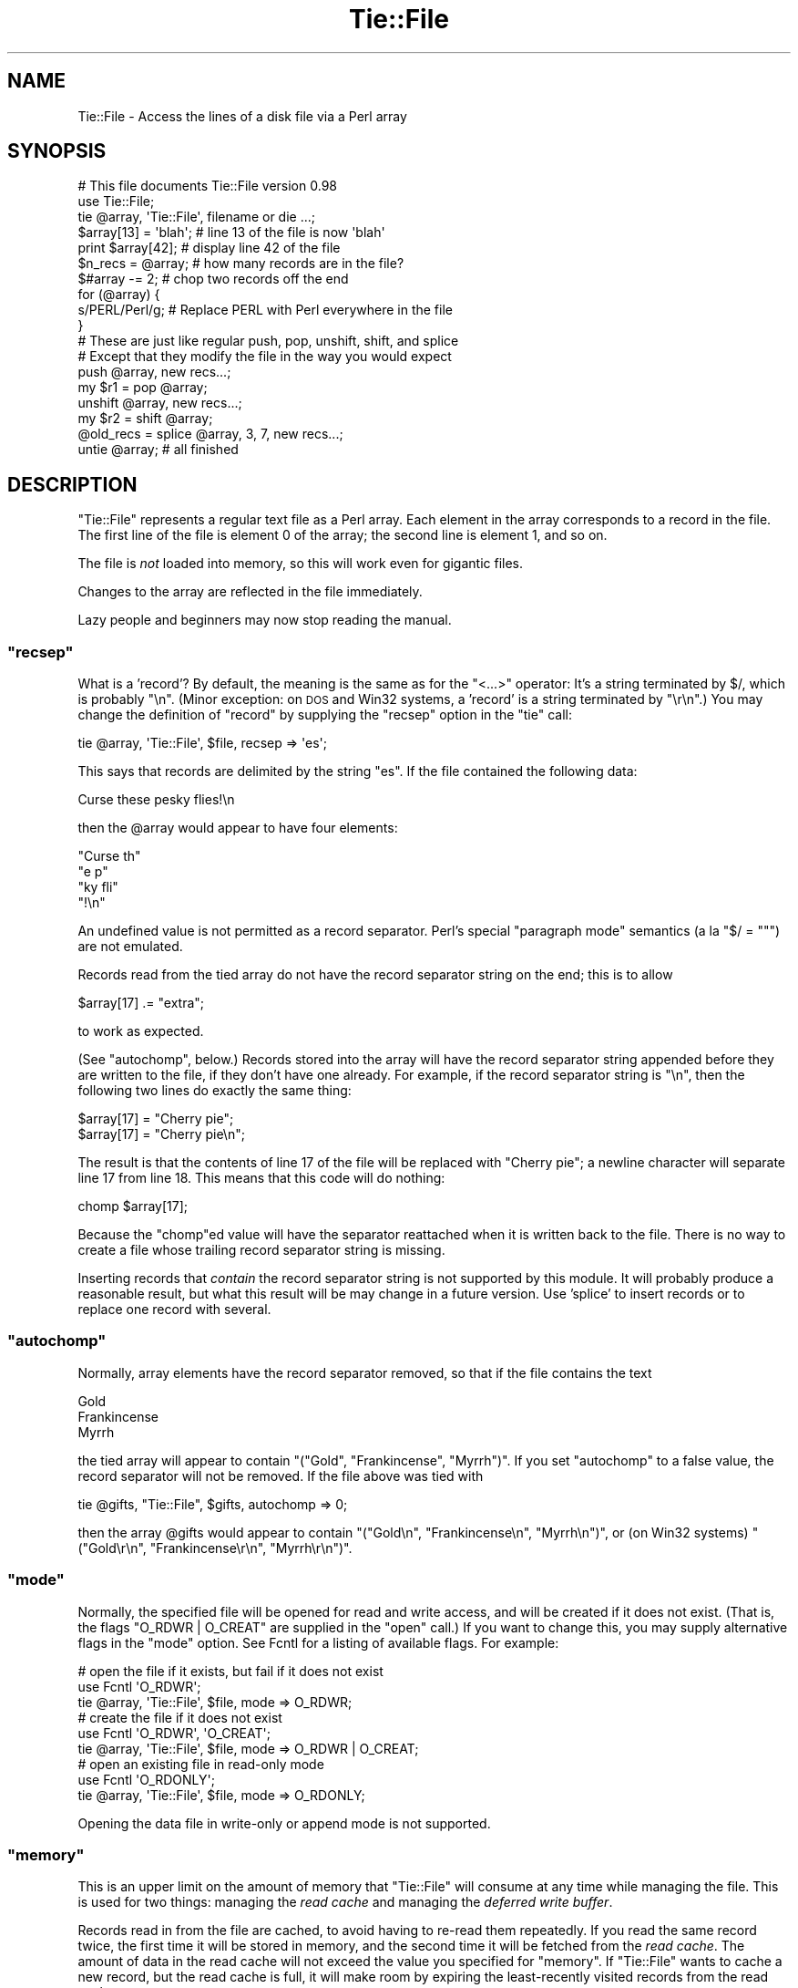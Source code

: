 .\" Automatically generated by Pod::Man 4.11 (Pod::Simple 3.35)
.\"
.\" Standard preamble:
.\" ========================================================================
.de Sp \" Vertical space (when we can't use .PP)
.if t .sp .5v
.if n .sp
..
.de Vb \" Begin verbatim text
.ft CW
.nf
.ne \\$1
..
.de Ve \" End verbatim text
.ft R
.fi
..
.\" Set up some character translations and predefined strings.  \*(-- will
.\" give an unbreakable dash, \*(PI will give pi, \*(L" will give a left
.\" double quote, and \*(R" will give a right double quote.  \*(C+ will
.\" give a nicer C++.  Capital omega is used to do unbreakable dashes and
.\" therefore won't be available.  \*(C` and \*(C' expand to `' in nroff,
.\" nothing in troff, for use with C<>.
.tr \(*W-
.ds C+ C\v'-.1v'\h'-1p'\s-2+\h'-1p'+\s0\v'.1v'\h'-1p'
.ie n \{\
.    ds -- \(*W-
.    ds PI pi
.    if (\n(.H=4u)&(1m=24u) .ds -- \(*W\h'-12u'\(*W\h'-12u'-\" diablo 10 pitch
.    if (\n(.H=4u)&(1m=20u) .ds -- \(*W\h'-12u'\(*W\h'-8u'-\"  diablo 12 pitch
.    ds L" ""
.    ds R" ""
.    ds C` ""
.    ds C' ""
'br\}
.el\{\
.    ds -- \|\(em\|
.    ds PI \(*p
.    ds L" ``
.    ds R" ''
.    ds C`
.    ds C'
'br\}
.\"
.\" Escape single quotes in literal strings from groff's Unicode transform.
.ie \n(.g .ds Aq \(aq
.el       .ds Aq '
.\"
.\" If the F register is >0, we'll generate index entries on stderr for
.\" titles (.TH), headers (.SH), subsections (.SS), items (.Ip), and index
.\" entries marked with X<> in POD.  Of course, you'll have to process the
.\" output yourself in some meaningful fashion.
.\"
.\" Avoid warning from groff about undefined register 'F'.
.de IX
..
.nr rF 0
.if \n(.g .if rF .nr rF 1
.if (\n(rF:(\n(.g==0)) \{\
.    if \nF \{\
.        de IX
.        tm Index:\\$1\t\\n%\t"\\$2"
..
.        if !\nF==2 \{\
.            nr % 0
.            nr F 2
.        \}
.    \}
.\}
.rr rF
.\"
.\" Accent mark definitions (@(#)ms.acc 1.5 88/02/08 SMI; from UCB 4.2).
.\" Fear.  Run.  Save yourself.  No user-serviceable parts.
.    \" fudge factors for nroff and troff
.if n \{\
.    ds #H 0
.    ds #V .8m
.    ds #F .3m
.    ds #[ \f1
.    ds #] \fP
.\}
.if t \{\
.    ds #H ((1u-(\\\\n(.fu%2u))*.13m)
.    ds #V .6m
.    ds #F 0
.    ds #[ \&
.    ds #] \&
.\}
.    \" simple accents for nroff and troff
.if n \{\
.    ds ' \&
.    ds ` \&
.    ds ^ \&
.    ds , \&
.    ds ~ ~
.    ds /
.\}
.if t \{\
.    ds ' \\k:\h'-(\\n(.wu*8/10-\*(#H)'\'\h"|\\n:u"
.    ds ` \\k:\h'-(\\n(.wu*8/10-\*(#H)'\`\h'|\\n:u'
.    ds ^ \\k:\h'-(\\n(.wu*10/11-\*(#H)'^\h'|\\n:u'
.    ds , \\k:\h'-(\\n(.wu*8/10)',\h'|\\n:u'
.    ds ~ \\k:\h'-(\\n(.wu-\*(#H-.1m)'~\h'|\\n:u'
.    ds / \\k:\h'-(\\n(.wu*8/10-\*(#H)'\z\(sl\h'|\\n:u'
.\}
.    \" troff and (daisy-wheel) nroff accents
.ds : \\k:\h'-(\\n(.wu*8/10-\*(#H+.1m+\*(#F)'\v'-\*(#V'\z.\h'.2m+\*(#F'.\h'|\\n:u'\v'\*(#V'
.ds 8 \h'\*(#H'\(*b\h'-\*(#H'
.ds o \\k:\h'-(\\n(.wu+\w'\(de'u-\*(#H)/2u'\v'-.3n'\*(#[\z\(de\v'.3n'\h'|\\n:u'\*(#]
.ds d- \h'\*(#H'\(pd\h'-\w'~'u'\v'-.25m'\f2\(hy\fP\v'.25m'\h'-\*(#H'
.ds D- D\\k:\h'-\w'D'u'\v'-.11m'\z\(hy\v'.11m'\h'|\\n:u'
.ds th \*(#[\v'.3m'\s+1I\s-1\v'-.3m'\h'-(\w'I'u*2/3)'\s-1o\s+1\*(#]
.ds Th \*(#[\s+2I\s-2\h'-\w'I'u*3/5'\v'-.3m'o\v'.3m'\*(#]
.ds ae a\h'-(\w'a'u*4/10)'e
.ds Ae A\h'-(\w'A'u*4/10)'E
.    \" corrections for vroff
.if v .ds ~ \\k:\h'-(\\n(.wu*9/10-\*(#H)'\s-2\u~\d\s+2\h'|\\n:u'
.if v .ds ^ \\k:\h'-(\\n(.wu*10/11-\*(#H)'\v'-.4m'^\v'.4m'\h'|\\n:u'
.    \" for low resolution devices (crt and lpr)
.if \n(.H>23 .if \n(.V>19 \
\{\
.    ds : e
.    ds 8 ss
.    ds o a
.    ds d- d\h'-1'\(ga
.    ds D- D\h'-1'\(hy
.    ds th \o'bp'
.    ds Th \o'LP'
.    ds ae ae
.    ds Ae AE
.\}
.rm #[ #] #H #V #F C
.\" ========================================================================
.\"
.IX Title "Tie::File 3pm"
.TH Tie::File 3pm "2019-10-24" "perl v5.30.2" "Perl Programmers Reference Guide"
.\" For nroff, turn off justification.  Always turn off hyphenation; it makes
.\" way too many mistakes in technical documents.
.if n .ad l
.nh
.SH "NAME"
Tie::File \- Access the lines of a disk file via a Perl array
.SH "SYNOPSIS"
.IX Header "SYNOPSIS"
.Vb 2
\& # This file documents Tie::File version 0.98
\& use Tie::File;
\&
\& tie @array, \*(AqTie::File\*(Aq, filename or die ...;
\&
\& $array[13] = \*(Aqblah\*(Aq;     # line 13 of the file is now \*(Aqblah\*(Aq
\& print $array[42];        # display line 42 of the file
\&
\& $n_recs = @array;        # how many records are in the file?
\& $#array \-= 2;            # chop two records off the end
\&
\&
\& for (@array) {
\&   s/PERL/Perl/g;        # Replace PERL with Perl everywhere in the file
\& }
\&
\& # These are just like regular push, pop, unshift, shift, and splice
\& # Except that they modify the file in the way you would expect
\&
\& push @array, new recs...;
\& my $r1 = pop @array;
\& unshift @array, new recs...;
\& my $r2 = shift @array;
\& @old_recs = splice @array, 3, 7, new recs...;
\&
\& untie @array;            # all finished
.Ve
.SH "DESCRIPTION"
.IX Header "DESCRIPTION"
\&\f(CW\*(C`Tie::File\*(C'\fR represents a regular text file as a Perl array.  Each
element in the array corresponds to a record in the file.  The first
line of the file is element 0 of the array; the second line is element
1, and so on.
.PP
The file is \fInot\fR loaded into memory, so this will work even for
gigantic files.
.PP
Changes to the array are reflected in the file immediately.
.PP
Lazy people and beginners may now stop reading the manual.
.ie n .SS """recsep"""
.el .SS "\f(CWrecsep\fP"
.IX Subsection "recsep"
What is a 'record'?  By default, the meaning is the same as for the
\&\f(CW\*(C`<...>\*(C'\fR operator: It's a string terminated by \f(CW$/\fR, which is
probably \f(CW"\en"\fR.  (Minor exception: on \s-1DOS\s0 and Win32 systems, a
\&'record' is a string terminated by \f(CW"\er\en"\fR.)  You may change the
definition of \*(L"record\*(R" by supplying the \f(CW\*(C`recsep\*(C'\fR option in the \f(CW\*(C`tie\*(C'\fR
call:
.PP
.Vb 1
\&        tie @array, \*(AqTie::File\*(Aq, $file, recsep => \*(Aqes\*(Aq;
.Ve
.PP
This says that records are delimited by the string \f(CW\*(C`es\*(C'\fR.  If the file
contained the following data:
.PP
.Vb 1
\&        Curse these pesky flies!\en
.Ve
.PP
then the \f(CW@array\fR would appear to have four elements:
.PP
.Vb 4
\&        "Curse th"
\&        "e p"
\&        "ky fli"
\&        "!\en"
.Ve
.PP
An undefined value is not permitted as a record separator.  Perl's
special \*(L"paragraph mode\*(R" semantics (a\*` la \f(CW\*(C`$/ = ""\*(C'\fR) are not
emulated.
.PP
Records read from the tied array do not have the record separator
string on the end; this is to allow
.PP
.Vb 1
\&        $array[17] .= "extra";
.Ve
.PP
to work as expected.
.PP
(See \*(L"autochomp\*(R", below.)  Records stored into the array will have
the record separator string appended before they are written to the
file, if they don't have one already.  For example, if the record
separator string is \f(CW"\en"\fR, then the following two lines do exactly
the same thing:
.PP
.Vb 2
\&        $array[17] = "Cherry pie";
\&        $array[17] = "Cherry pie\en";
.Ve
.PP
The result is that the contents of line 17 of the file will be
replaced with \*(L"Cherry pie\*(R"; a newline character will separate line 17
from line 18.  This means that this code will do nothing:
.PP
.Vb 1
\&        chomp $array[17];
.Ve
.PP
Because the \f(CW\*(C`chomp\*(C'\fRed value will have the separator reattached when
it is written back to the file.  There is no way to create a file
whose trailing record separator string is missing.
.PP
Inserting records that \fIcontain\fR the record separator string is not
supported by this module.  It will probably produce a reasonable
result, but what this result will be may change in a future version.
Use 'splice' to insert records or to replace one record with several.
.ie n .SS """autochomp"""
.el .SS "\f(CWautochomp\fP"
.IX Subsection "autochomp"
Normally, array elements have the record separator removed, so that if
the file contains the text
.PP
.Vb 3
\&        Gold
\&        Frankincense
\&        Myrrh
.Ve
.PP
the tied array will appear to contain \f(CW\*(C`("Gold", "Frankincense",
"Myrrh")\*(C'\fR.  If you set \f(CW\*(C`autochomp\*(C'\fR to a false value, the record
separator will not be removed.  If the file above was tied with
.PP
.Vb 1
\&        tie @gifts, "Tie::File", $gifts, autochomp => 0;
.Ve
.PP
then the array \f(CW@gifts\fR would appear to contain \f(CW\*(C`("Gold\en",
"Frankincense\en", "Myrrh\en")\*(C'\fR, or (on Win32 systems) \f(CW\*(C`("Gold\er\en",
"Frankincense\er\en", "Myrrh\er\en")\*(C'\fR.
.ie n .SS """mode"""
.el .SS "\f(CWmode\fP"
.IX Subsection "mode"
Normally, the specified file will be opened for read and write access,
and will be created if it does not exist.  (That is, the flags
\&\f(CW\*(C`O_RDWR | O_CREAT\*(C'\fR are supplied in the \f(CW\*(C`open\*(C'\fR call.)  If you want to
change this, you may supply alternative flags in the \f(CW\*(C`mode\*(C'\fR option.
See Fcntl for a listing of available flags.
For example:
.PP
.Vb 3
\&        # open the file if it exists, but fail if it does not exist
\&        use Fcntl \*(AqO_RDWR\*(Aq;
\&        tie @array, \*(AqTie::File\*(Aq, $file, mode => O_RDWR;
\&
\&        # create the file if it does not exist
\&        use Fcntl \*(AqO_RDWR\*(Aq, \*(AqO_CREAT\*(Aq;
\&        tie @array, \*(AqTie::File\*(Aq, $file, mode => O_RDWR | O_CREAT;
\&
\&        # open an existing file in read\-only mode
\&        use Fcntl \*(AqO_RDONLY\*(Aq;
\&        tie @array, \*(AqTie::File\*(Aq, $file, mode => O_RDONLY;
.Ve
.PP
Opening the data file in write-only or append mode is not supported.
.ie n .SS """memory"""
.el .SS "\f(CWmemory\fP"
.IX Subsection "memory"
This is an upper limit on the amount of memory that \f(CW\*(C`Tie::File\*(C'\fR will
consume at any time while managing the file.  This is used for two
things: managing the \fIread cache\fR and managing the \fIdeferred write
buffer\fR.
.PP
Records read in from the file are cached, to avoid having to re-read
them repeatedly.  If you read the same record twice, the first time it
will be stored in memory, and the second time it will be fetched from
the \fIread cache\fR.  The amount of data in the read cache will not
exceed the value you specified for \f(CW\*(C`memory\*(C'\fR.  If \f(CW\*(C`Tie::File\*(C'\fR wants
to cache a new record, but the read cache is full, it will make room
by expiring the least-recently visited records from the read cache.
.PP
The default memory limit is 2Mib.  You can adjust the maximum read
cache size by supplying the \f(CW\*(C`memory\*(C'\fR option.  The argument is the
desired cache size, in bytes.
.PP
.Vb 2
\& # I have a lot of memory, so use a large cache to speed up access
\& tie @array, \*(AqTie::File\*(Aq, $file, memory => 20_000_000;
.Ve
.PP
Setting the memory limit to 0 will inhibit caching; records will be
fetched from disk every time you examine them.
.PP
The \f(CW\*(C`memory\*(C'\fR value is not an absolute or exact limit on the memory
used.  \f(CW\*(C`Tie::File\*(C'\fR objects contains some structures besides the read
cache and the deferred write buffer, whose sizes are not charged
against \f(CW\*(C`memory\*(C'\fR.
.PP
The cache itself consumes about 310 bytes per cached record, so if
your file has many short records, you may want to decrease the cache
memory limit, or else the cache overhead may exceed the size of the
cached data.
.ie n .SS """dw_size"""
.el .SS "\f(CWdw_size\fP"
.IX Subsection "dw_size"
(This is an advanced feature.  Skip this section on first reading.)
.PP
If you use deferred writing (See \*(L"Deferred Writing\*(R", below) then
data you write into the array will not be written directly to the
file; instead, it will be saved in the \fIdeferred write buffer\fR to be
written out later.  Data in the deferred write buffer is also charged
against the memory limit you set with the \f(CW\*(C`memory\*(C'\fR option.
.PP
You may set the \f(CW\*(C`dw_size\*(C'\fR option to limit the amount of data that can
be saved in the deferred write buffer.  This limit may not exceed the
total memory limit.  For example, if you set \f(CW\*(C`dw_size\*(C'\fR to 1000 and
\&\f(CW\*(C`memory\*(C'\fR to 2500, that means that no more than 1000 bytes of deferred
writes will be saved up.  The space available for the read cache will
vary, but it will always be at least 1500 bytes (if the deferred write
buffer is full) and it could grow as large as 2500 bytes (if the
deferred write buffer is empty.)
.PP
If you don't specify a \f(CW\*(C`dw_size\*(C'\fR, it defaults to the entire memory
limit.
.SS "Option Format"
.IX Subsection "Option Format"
\&\f(CW\*(C`\-mode\*(C'\fR is a synonym for \f(CW\*(C`mode\*(C'\fR.  \f(CW\*(C`\-recsep\*(C'\fR is a synonym for
\&\f(CW\*(C`recsep\*(C'\fR.  \f(CW\*(C`\-memory\*(C'\fR is a synonym for \f(CW\*(C`memory\*(C'\fR.  You get the
idea.
.SH "Public Methods"
.IX Header "Public Methods"
The \f(CW\*(C`tie\*(C'\fR call returns an object, say \f(CW$o\fR.  You may call
.PP
.Vb 2
\&        $rec = $o\->FETCH($n);
\&        $o\->STORE($n, $rec);
.Ve
.PP
to fetch or store the record at line \f(CW$n\fR, respectively; similarly
the other tied array methods.  (See perltie for details.)  You may
also call the following methods on this object:
.ie n .SS """flock"""
.el .SS "\f(CWflock\fP"
.IX Subsection "flock"
.Vb 1
\&        $o\->flock(MODE)
.Ve
.PP
will lock the tied file.  \f(CW\*(C`MODE\*(C'\fR has the same meaning as the second
argument to the Perl built-in \f(CW\*(C`flock\*(C'\fR function; for example
\&\f(CW\*(C`LOCK_SH\*(C'\fR or \f(CW\*(C`LOCK_EX | LOCK_NB\*(C'\fR.  (These constants are provided by
the \f(CW\*(C`use Fcntl \*(Aq:flock\*(Aq\*(C'\fR declaration.)
.PP
\&\f(CW\*(C`MODE\*(C'\fR is optional; the default is \f(CW\*(C`LOCK_EX\*(C'\fR.
.PP
\&\f(CW\*(C`Tie::File\*(C'\fR maintains an internal table of the byte offset of each
record it has seen in the file.
.PP
When you use \f(CW\*(C`flock\*(C'\fR to lock the file, \f(CW\*(C`Tie::File\*(C'\fR assumes that the
read cache is no longer trustworthy, because another process might
have modified the file since the last time it was read.  Therefore, a
successful call to \f(CW\*(C`flock\*(C'\fR discards the contents of the read cache
and the internal record offset table.
.PP
\&\f(CW\*(C`Tie::File\*(C'\fR promises that the following sequence of operations will
be safe:
.PP
.Vb 2
\&        my $o = tie @array, "Tie::File", $filename;
\&        $o\->flock;
.Ve
.PP
In particular, \f(CW\*(C`Tie::File\*(C'\fR will \fInot\fR read or write the file during
the \f(CW\*(C`tie\*(C'\fR call.  (Exception: Using \f(CW\*(C`mode => O_TRUNC\*(C'\fR will, of
course, erase the file during the \f(CW\*(C`tie\*(C'\fR call.  If you want to do this
safely, then open the file without \f(CW\*(C`O_TRUNC\*(C'\fR, lock the file, and use
\&\f(CW\*(C`@array = ()\*(C'\fR.)
.PP
The best way to unlock a file is to discard the object and untie the
array.  It is probably unsafe to unlock the file without also untying
it, because if you do, changes may remain unwritten inside the object.
That is why there is no shortcut for unlocking.  If you really want to
unlock the file prematurely, you know what to do; if you don't know
what to do, then don't do it.
.PP
All the usual warnings about file locking apply here.  In particular,
note that file locking in Perl is \fBadvisory\fR, which means that
holding a lock will not prevent anyone else from reading, writing, or
erasing the file; it only prevents them from getting another lock at
the same time.  Locks are analogous to green traffic lights: If you
have a green light, that does not prevent the idiot coming the other
way from plowing into you sideways; it merely guarantees to you that
the idiot does not also have a green light at the same time.
.ie n .SS """autochomp"""
.el .SS "\f(CWautochomp\fP"
.IX Subsection "autochomp"
.Vb 2
\&        my $old_value = $o\->autochomp(0);    # disable autochomp option
\&        my $old_value = $o\->autochomp(1);    #  enable autochomp option
\&
\&        my $ac = $o\->autochomp();   # recover current value
.Ve
.PP
See \*(L"autochomp\*(R", above.
.ie n .SS """defer"", ""flush"", ""discard"", and ""autodefer"""
.el .SS "\f(CWdefer\fP, \f(CWflush\fP, \f(CWdiscard\fP, and \f(CWautodefer\fP"
.IX Subsection "defer, flush, discard, and autodefer"
See \*(L"Deferred Writing\*(R", below.
.ie n .SS """offset"""
.el .SS "\f(CWoffset\fP"
.IX Subsection "offset"
.Vb 1
\&        $off = $o\->offset($n);
.Ve
.PP
This method returns the byte offset of the start of the \f(CW$n\fRth record
in the file.  If there is no such record, it returns an undefined
value.
.SH "Tying to an already-opened filehandle"
.IX Header "Tying to an already-opened filehandle"
If \f(CW$fh\fR is a filehandle, such as is returned by \f(CW\*(C`IO::File\*(C'\fR or one
of the other \f(CW\*(C`IO\*(C'\fR modules, you may use:
.PP
.Vb 1
\&        tie @array, \*(AqTie::File\*(Aq, $fh, ...;
.Ve
.PP
Similarly if you opened that handle \f(CW\*(C`FH\*(C'\fR with regular \f(CW\*(C`open\*(C'\fR or
\&\f(CW\*(C`sysopen\*(C'\fR, you may use:
.PP
.Vb 1
\&        tie @array, \*(AqTie::File\*(Aq, \e*FH, ...;
.Ve
.PP
Handles that were opened write-only won't work.  Handles that were
opened read-only will work as long as you don't try to modify the
array.  Handles must be attached to seekable sources of data\-\-\-that
means no pipes or sockets.  If \f(CW\*(C`Tie::File\*(C'\fR can detect that you
supplied a non-seekable handle, the \f(CW\*(C`tie\*(C'\fR call will throw an
exception.  (On Unix systems, it can detect this.)
.PP
Note that Tie::File will only close any filehandles that it opened
internally.  If you passed it a filehandle as above, you \*(L"own\*(R" the
filehandle, and are responsible for closing it after you have untied
the \f(CW@array\fR.
.SH "Deferred Writing"
.IX Header "Deferred Writing"
(This is an advanced feature.  Skip this section on first reading.)
.PP
Normally, modifying a \f(CW\*(C`Tie::File\*(C'\fR array writes to the underlying file
immediately.  Every assignment like \f(CW\*(C`$a[3] = ...\*(C'\fR rewrites as much of
the file as is necessary; typically, everything from line 3 through
the end will need to be rewritten.  This is the simplest and most
transparent behavior.  Performance even for large files is reasonably
good.
.PP
However, under some circumstances, this behavior may be excessively
slow.  For example, suppose you have a million-record file, and you
want to do:
.PP
.Vb 3
\&        for (@FILE) {
\&          $_ = "> $_";
\&        }
.Ve
.PP
The first time through the loop, you will rewrite the entire file,
from line 0 through the end.  The second time through the loop, you
will rewrite the entire file from line 1 through the end.  The third
time through the loop, you will rewrite the entire file from line 2 to
the end.  And so on.
.PP
If the performance in such cases is unacceptable, you may defer the
actual writing, and then have it done all at once.  The following loop
will perform much better for large files:
.PP
.Vb 5
\&        (tied @a)\->defer;
\&        for (@a) {
\&          $_ = "> $_";
\&        }
\&        (tied @a)\->flush;
.Ve
.PP
If \f(CW\*(C`Tie::File\*(C'\fR's memory limit is large enough, all the writing will
done in memory.  Then, when you call \f(CW\*(C`\->flush\*(C'\fR, the entire file
will be rewritten in a single pass.
.PP
(Actually, the preceding discussion is something of a fib.  You don't
need to enable deferred writing to get good performance for this
common case, because \f(CW\*(C`Tie::File\*(C'\fR will do it for you automatically
unless you specifically tell it not to.  See \*(L"Autodeferring\*(R",
below.)
.PP
Calling \f(CW\*(C`\->flush\*(C'\fR returns the array to immediate-write mode.  If
you wish to discard the deferred writes, you may call \f(CW\*(C`\->discard\*(C'\fR
instead of \f(CW\*(C`\->flush\*(C'\fR.  Note that in some cases, some of the data
will have been written already, and it will be too late for
\&\f(CW\*(C`\->discard\*(C'\fR to discard all the changes.  Support for
\&\f(CW\*(C`\->discard\*(C'\fR may be withdrawn in a future version of \f(CW\*(C`Tie::File\*(C'\fR.
.PP
Deferred writes are cached in memory up to the limit specified by the
\&\f(CW\*(C`dw_size\*(C'\fR option (see above).  If the deferred-write buffer is full
and you try to write still more deferred data, the buffer will be
flushed.  All buffered data will be written immediately, the buffer
will be emptied, and the now-empty space will be used for future
deferred writes.
.PP
If the deferred-write buffer isn't yet full, but the total size of the
buffer and the read cache would exceed the \f(CW\*(C`memory\*(C'\fR limit, the oldest
records will be expired from the read cache until the total size is
under the limit.
.PP
\&\f(CW\*(C`push\*(C'\fR, \f(CW\*(C`pop\*(C'\fR, \f(CW\*(C`shift\*(C'\fR, \f(CW\*(C`unshift\*(C'\fR, and \f(CW\*(C`splice\*(C'\fR cannot be
deferred.  When you perform one of these operations, any deferred data
is written to the file and the operation is performed immediately.
This may change in a future version.
.PP
If you resize the array with deferred writing enabled, the file will
be resized immediately, but deferred records will not be written.
This has a surprising consequence: \f(CW\*(C`@a = (...)\*(C'\fR erases the file
immediately, but the writing of the actual data is deferred.  This
might be a bug.  If it is a bug, it will be fixed in a future version.
.SS "Autodeferring"
.IX Subsection "Autodeferring"
\&\f(CW\*(C`Tie::File\*(C'\fR tries to guess when deferred writing might be helpful,
and to turn it on and off automatically.
.PP
.Vb 3
\&        for (@a) {
\&          $_ = "> $_";
\&        }
.Ve
.PP
In this example, only the first two assignments will be done
immediately; after this, all the changes to the file will be deferred
up to the user-specified memory limit.
.PP
You should usually be able to ignore this and just use the module
without thinking about deferring.  However, special applications may
require fine control over which writes are deferred, or may require
that all writes be immediate.  To disable the autodeferment feature,
use
.PP
.Vb 1
\&        (tied @o)\->autodefer(0);
.Ve
.PP
or
.PP
.Vb 1
\&        tie @array, \*(AqTie::File\*(Aq, $file, autodefer => 0;
.Ve
.PP
Similarly, \f(CW\*(C`\->autodefer(1)\*(C'\fR re-enables autodeferment, and 
\&\f(CW\*(C`\->autodefer()\*(C'\fR recovers the current value of the autodefer setting.
.SH "CONCURRENT ACCESS TO FILES"
.IX Header "CONCURRENT ACCESS TO FILES"
Caching and deferred writing are inappropriate if you want the same
file to be accessed simultaneously from more than one process.  Other
optimizations performed internally by this module are also
incompatible with concurrent access.  A future version of this module will
support a \f(CW\*(C`concurrent => 1\*(C'\fR option that enables safe concurrent access.
.PP
Previous versions of this documentation suggested using \f(CW\*(C`memory
=> 0\*(C'\fR for safe concurrent access.  This was mistaken.  Tie::File
will not support safe concurrent access before version 0.96.
.SH "CAVEATS"
.IX Header "CAVEATS"
(That's Latin for 'warnings'.)
.IP "\(bu" 4
Reasonable effort was made to make this module efficient.  Nevertheless,
changing the size of a record in the middle of a large file will
always be fairly slow, because everything after the new record must be
moved.
.IP "\(bu" 4
The behavior of tied arrays is not precisely the same as for regular
arrays.  For example:
.Sp
.Vb 2
\&        # This DOES print "How unusual!"
\&        undef $a[10];  print "How unusual!\en" if defined $a[10];
.Ve
.Sp
\&\f(CW\*(C`undef\*(C'\fR\-ing a \f(CW\*(C`Tie::File\*(C'\fR array element just blanks out the
corresponding record in the file.  When you read it back again, you'll
get the empty string, so the supposedly\-\f(CW\*(C`undef\*(C'\fR'ed value will be
defined.  Similarly, if you have \f(CW\*(C`autochomp\*(C'\fR disabled, then
.Sp
.Vb 3
\&        # This DOES print "How unusual!" if \*(Aqautochomp\*(Aq is disabled
\&        undef $a[10];
\&        print "How unusual!\en" if $a[10];
.Ve
.Sp
Because when \f(CW\*(C`autochomp\*(C'\fR is disabled, \f(CW$a[10]\fR will read back as
\&\f(CW"\en"\fR (or whatever the record separator string is.)
.Sp
There are other minor differences, particularly regarding \f(CW\*(C`exists\*(C'\fR
and \f(CW\*(C`delete\*(C'\fR, but in general, the correspondence is extremely close.
.IP "\(bu" 4
I have supposed that since this module is concerned with file I/O,
almost all normal use of it will be heavily I/O bound.  This means
that the time to maintain complicated data structures inside the
module will be dominated by the time to actually perform the I/O.
When there was an opportunity to spend \s-1CPU\s0 time to avoid doing I/O, I
usually tried to take it.
.IP "\(bu" 4
You might be tempted to think that deferred writing is like
transactions, with \f(CW\*(C`flush\*(C'\fR as \f(CW\*(C`commit\*(C'\fR and \f(CW\*(C`discard\*(C'\fR as
\&\f(CW\*(C`rollback\*(C'\fR, but it isn't, so don't.
.IP "\(bu" 4
There is a large memory overhead for each record offset and for each
cache entry: about 310 bytes per cached data record, and about 21 bytes
per offset table entry.
.Sp
The per-record overhead will limit the maximum number of records you
can access per file. Note that \fIaccessing\fR the length of the array
via \f(CW\*(C`$x = scalar @tied_file\*(C'\fR accesses \fBall\fR records and stores their
offsets.  The same for \f(CW\*(C`foreach (@tied_file)\*(C'\fR, even if you exit the
loop early.
.SH "SUBCLASSING"
.IX Header "SUBCLASSING"
This version promises absolutely nothing about the internals, which
may change without notice.  A future version of the module will have a
well-defined and stable subclassing \s-1API.\s0
.ie n .SH "WHAT ABOUT ""DB_File""?"
.el .SH "WHAT ABOUT \f(CWDB_File\fP?"
.IX Header "WHAT ABOUT DB_File?"
People sometimes point out that DB_File will do something similar,
and ask why \f(CW\*(C`Tie::File\*(C'\fR module is necessary.
.PP
There are a number of reasons that you might prefer \f(CW\*(C`Tie::File\*(C'\fR.
A list is available at \f(CW\*(C`http://perl.plover.com/TieFile/why\-not\-DB_File\*(C'\fR.
.SH "AUTHOR"
.IX Header "AUTHOR"
Mark Jason Dominus
.PP
To contact the author, send email to: \f(CW\*(C`mjd\-perl\-tiefile+@plover.com\*(C'\fR
.PP
To receive an announcement whenever a new version of this module is
released, send a blank email message to
\&\f(CW\*(C`mjd\-perl\-tiefile\-subscribe@plover.com\*(C'\fR.
.PP
The most recent version of this module, including documentation and
any news of importance, will be available at
.PP
.Vb 1
\&        http://perl.plover.com/TieFile/
.Ve
.SH "LICENSE"
.IX Header "LICENSE"
\&\f(CW\*(C`Tie::File\*(C'\fR version 0.96 is copyright (C) 2003 Mark Jason Dominus.
.PP
This library is free software; you may redistribute it and/or modify
it under the same terms as Perl itself.
.PP
These terms are your choice of any of (1) the Perl Artistic Licence,
or (2) version 2 of the \s-1GNU\s0 General Public License as published by the
Free Software Foundation, or (3) any later version of the \s-1GNU\s0 General
Public License.
.PP
This library is distributed in the hope that it will be useful,
but \s-1WITHOUT ANY WARRANTY\s0; without even the implied warranty of
\&\s-1MERCHANTABILITY\s0 or \s-1FITNESS FOR A PARTICULAR PURPOSE.\s0  See the
\&\s-1GNU\s0 General Public License for more details.
.PP
You should have received a copy of the \s-1GNU\s0 General Public License
along with this library program; it should be in the file \f(CW\*(C`COPYING\*(C'\fR.
If not, write to the Free Software Foundation, Inc., 51 Franklin Street,
Fifth Floor, Boston, \s-1MA\s0  02110\-1301, \s-1USA\s0
.PP
For licensing inquiries, contact the author at:
.PP
.Vb 3
\&        Mark Jason Dominus
\&        255 S. Warnock St.
\&        Philadelphia, PA 19107
.Ve
.SH "WARRANTY"
.IX Header "WARRANTY"
\&\f(CW\*(C`Tie::File\*(C'\fR version 0.98 comes with \s-1ABSOLUTELY NO WARRANTY.\s0
For details, see the license.
.SH "THANKS"
.IX Header "THANKS"
Gigantic thanks to Jarkko Hietaniemi, for agreeing to put this in the
core when I hadn't written it yet, and for generally being helpful,
supportive, and competent.  (Usually the rule is \*(L"choose any one.\*(R")
Also big thanks to Abhijit Menon-Sen for all of the same things.
.PP
Special thanks to Craig Berry and Peter Prymmer (for \s-1VMS\s0 portability
help), Randy Kobes (for Win32 portability help), Clinton Pierce and
Autrijus Tang (for heroic eleventh-hour Win32 testing above and beyond
the call of duty), Michael G Schwern (for testing advice), and the
rest of the \s-1CPAN\s0 testers (for testing generally).
.PP
Special thanks to Tels for suggesting several speed and memory
optimizations.
.PP
Additional thanks to:
Edward Avis /
Mattia Barbon /
Tom Christiansen /
Gerrit Haase /
Gurusamy Sarathy /
Jarkko Hietaniemi (again) /
Nikola Knezevic /
John Kominetz /
Nick Ing-Simmons /
Tassilo von Parseval /
H. Dieter Pearcey /
Slaven Rezic /
Eric Roode /
Peter Scott /
Peter Somu /
Autrijus Tang (again) /
Tels (again) /
Juerd Waalboer /
Todd Rinaldo
.SH "TODO"
.IX Header "TODO"
More tests.  (Stuff I didn't think of yet.)
.PP
Paragraph mode?
.PP
Fixed-length mode.  Leave-blanks mode.
.PP
Maybe an autolocking mode?
.PP
For many common uses of the module, the read cache is a liability.
For example, a program that inserts a single record, or that scans the
file once, will have a cache hit rate of zero.  This suggests a major
optimization: The cache should be initially disabled.  Here's a hybrid
approach: Initially, the cache is disabled, but the cache code
maintains statistics about how high the hit rate would be *if* it were
enabled.  When it sees the hit rate get high enough, it enables
itself.  The \s-1STAT\s0 comments in this code are the beginning of an
implementation of this.
.PP
Record locking with \fBfcntl()\fR?  Then the module might support an undo
log and get real transactions.  What a tour de force that would be.
.PP
Keeping track of the highest cached record. This would allow reads-in-a-row
to skip the cache lookup faster (if reading from 1..N with empty cache at
start, the last cached value will be always N\-1).
.PP
More tests.
